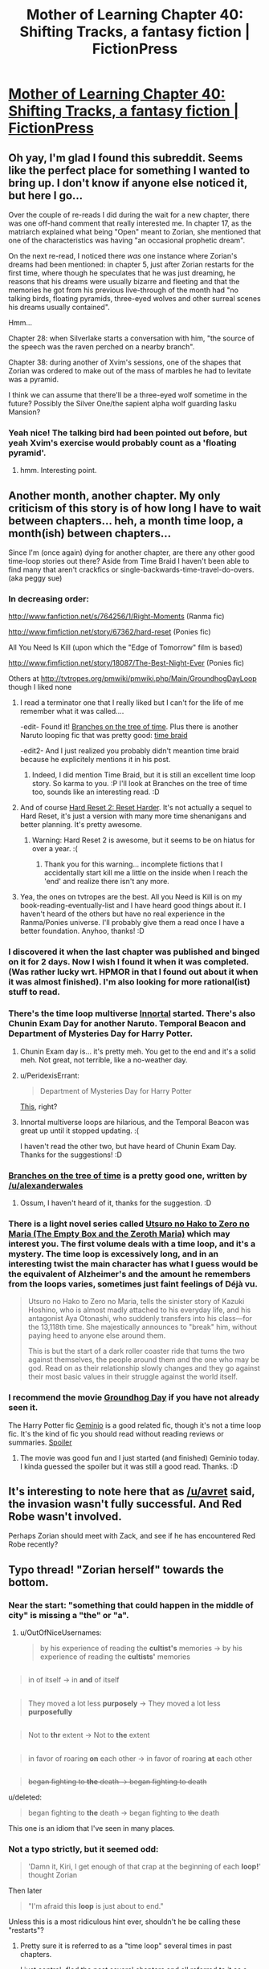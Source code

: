#+TITLE: Mother of Learning Chapter 40: Shifting Tracks, a fantasy fiction | FictionPress

* [[https://www.fictionpress.com/s/2961893/40/Mother-of-Learning][Mother of Learning Chapter 40: Shifting Tracks, a fantasy fiction | FictionPress]]
:PROPERTIES:
:Author: elevul
:Score: 87
:DateUnix: 1439750295.0
:DateShort: 2015-Aug-16
:END:

** Oh yay, I'm glad I found this subreddit. Seems like the perfect place for something I wanted to bring up. I don't know if anyone else noticed it, but here I go...

Over the couple of re-reads I did during the wait for a new chapter, there was one off-hand comment that really interested me. In chapter 17, as the matriarch explained what being "Open" meant to Zorian, she mentioned that one of the characteristics was having "an occasional prophetic dream".

On the next re-read, I noticed there /was/ one instance where Zorian's dreams had been mentioned: in chapter 5, just after Zorian restarts for the first time, where though he speculates that he was just dreaming, he reasons that his dreams were usually bizarre and fleeting and that the memories he got from his previous live-through of the month had "no talking birds, floating pyramids, three-eyed wolves and other surreal scenes his dreams usually contained".

Hmm...

Chapter 28: when Silverlake starts a conversation with him, "the source of the speech was the raven perched on a nearby branch".

Chapter 38: during another of Xvim's sessions, one of the shapes that Zorian was ordered to make out of the mass of marbles he had to levitate was a pyramid.

I think we can assume that there'll be a three-eyed wolf sometime in the future? Possibly the Silver One/the sapient alpha wolf guarding Iasku Mansion?
:PROPERTIES:
:Author: AKAAkira
:Score: 34
:DateUnix: 1439806029.0
:DateShort: 2015-Aug-17
:END:

*** Yeah nice! The talking bird had been pointed out before, but yeah Xvim's exercise would probably count as a 'floating pyramid'.
:PROPERTIES:
:Author: DooomCookie
:Score: 6
:DateUnix: 1439814504.0
:DateShort: 2015-Aug-17
:END:

**** hmm. Interesting point.
:PROPERTIES:
:Author: Ascherit
:Score: 1
:DateUnix: 1440210691.0
:DateShort: 2015-Aug-22
:END:


** Another month, another chapter. My only criticism of this story is of how long I have to wait between chapters... heh, a month time loop, a month(ish) between chapters...

Since I'm (once again) dying for another chapter, are there any other good time-loop stories out there? Aside from Time Braid I haven't been able to find many that aren't crackfics or single-backwards-time-travel-do-overs. (aka peggy sue)
:PROPERTIES:
:Author: memzak
:Score: 15
:DateUnix: 1439756782.0
:DateShort: 2015-Aug-17
:END:

*** In decreasing order:

[[http://www.fanfiction.net/s/764256/1/Right-Moments]] (Ranma fic)

[[http://www.fimfiction.net/story/67362/hard-reset]] (Ponies fic)

All You Need Is Kill (upon which the "Edge of Tomorrow" film is based)

[[http://www.fimfiction.net/story/18087/The-Best-Night-Ever]] (Ponies fic)

Others at [[http://tvtropes.org/pmwiki/pmwiki.php/Main/GroundhogDayLoop]] though I liked none
:PROPERTIES:
:Author: valeskas
:Score: 12
:DateUnix: 1439759589.0
:DateShort: 2015-Aug-17
:END:

**** I read a terminator one that I really liked but I can't for the life of me remember what it was called....

-edit- Found it! [[http://rationalfiction.io/story/branches-on-the-tree-of-time][Branches on the tree of time]]. Plus there is another Naruto looping fic that was pretty good: [[https://www.fanfiction.net/s/5193644/1/Time-Braid][time braid]]

-edit2- And I just realized you probably didn't meantion time braid because he explicitely mentions it in his post.
:PROPERTIES:
:Author: DangerouslyUnstable
:Score: 7
:DateUnix: 1439764294.0
:DateShort: 2015-Aug-17
:END:

***** Indeed, I did mention Time Braid, but it is still an excellent time loop story. So karma to you. :P I'll look at Branches on the tree of time too, sounds like an interesting read. :D
:PROPERTIES:
:Author: memzak
:Score: 1
:DateUnix: 1440866134.0
:DateShort: 2015-Aug-29
:END:


**** And of course [[http://www.fimfiction.net/story/145711/1/hard-reset-2-reset-harder/redundant-verification][Hard Reset 2: Reset Harder]]. It's not actually a sequel to Hard Reset, it's just a version with many more time shenanigans and better planning. It's pretty awesome.
:PROPERTIES:
:Author: earfluff
:Score: 3
:DateUnix: 1439843309.0
:DateShort: 2015-Aug-18
:END:

***** Warning: Hard Reset 2 is awesome, but it seems to be on hiatus for over a year. :(
:PROPERTIES:
:Author: Anderkent
:Score: 3
:DateUnix: 1440199111.0
:DateShort: 2015-Aug-22
:END:

****** Thank you for this warning... incomplete fictions that I accidentally start kill me a little on the inside when I reach the 'end' and realize there isn't any more.
:PROPERTIES:
:Author: memzak
:Score: 1
:DateUnix: 1440866182.0
:DateShort: 2015-Aug-29
:END:


**** Yea, the ones on tvtropes are the best. All you Need is Kill is on my book-reading-eventually-list and I have heard good things about it. I haven't heard of the others but have no real experience in the Ranma/Ponies universe. I'll probably give them a read once I have a better foundation. Anyhoo, thanks! :D
:PROPERTIES:
:Author: memzak
:Score: 1
:DateUnix: 1440866047.0
:DateShort: 2015-Aug-29
:END:


*** I discovered it when the last chapter was published and binged on it for 2 days. Now I wish I found it when it was completed. (Was rather lucky wrt. HPMOR in that I found out about it when it was almost finished). I'm also looking for more rational(ist) stuff to read.
:PROPERTIES:
:Author: Kyraimion
:Score: 3
:DateUnix: 1439759370.0
:DateShort: 2015-Aug-17
:END:


*** There's the time loop multiverse [[https://www.fanfiction.net/u/681915/Innortal][Innortal]] started. There's also Chunin Exam Day for another Naruto. Temporal Beacon and Department of Mysteries Day for Harry Potter.
:PROPERTIES:
:Author: literal-hitler
:Score: 2
:DateUnix: 1439760423.0
:DateShort: 2015-Aug-17
:END:

**** Chunin Exam day is... it's pretty meh. You get to the end and it's a solid meh. Not great, not terrible, like a no-weather day.
:PROPERTIES:
:Author: FuguofAnotherWorld
:Score: 5
:DateUnix: 1439763191.0
:DateShort: 2015-Aug-17
:END:


**** u/PeridexisErrant:
#+begin_quote
  Department of Mysteries Day for Harry Potter
#+end_quote

[[https://www.fanfiction.net/s/6966314/1/DOOM-Day][This]], right?
:PROPERTIES:
:Author: PeridexisErrant
:Score: 2
:DateUnix: 1439776742.0
:DateShort: 2015-Aug-17
:END:


**** Innortal multiverse loops are hilarious, and the Temporal Beacon was great up until it stopped updating. :(

I haven't read the other two, but have heard of Chunin Exam Day. Thanks for the suggestions! :D
:PROPERTIES:
:Author: memzak
:Score: 1
:DateUnix: 1440865865.0
:DateShort: 2015-Aug-29
:END:


*** [[http://rationalfiction.io/story/branches-on-the-tree-of-time][Branches on the tree of time]] is a pretty good one, written by [[/u/alexanderwales]]
:PROPERTIES:
:Author: DangerouslyUnstable
:Score: 2
:DateUnix: 1439764524.0
:DateShort: 2015-Aug-17
:END:

**** Ossum, I haven't heard of it, thanks for the suggestion. :D
:PROPERTIES:
:Author: memzak
:Score: 1
:DateUnix: 1440865892.0
:DateShort: 2015-Aug-29
:END:


*** There is a light novel series called [[http://myanimelist.net/manga/55215/Utsuro_no_Hako_to_Zero_no_Maria][Utsuro no Hako to Zero no Maria (The Empty Box and the Zeroth Maria)]] which may interest you. The first volume deals with a time loop, and it's a mystery. The time loop is excessively long, and in an interesting twist the main character has what I guess would be the equivalent of Alzheimer's and the amount he remembers from the loops varies, sometimes just faint feelings of Déjà vu.

#+begin_quote
  Utsuro no Hako to Zero no Maria, tells the sinister story of Kazuki Hoshino, who is almost madly attached to his everyday life, and his antagonist Aya Otonashi, who suddenly transfers into his class---for the 13,118th time. She majestically announces to "break" him, without paying heed to anyone else around them.

  This is but the start of a dark roller coaster ride that turns the two against themselves, the people around them and the one who may be god. Read on as their relationship slowly changes and they go against their most basic values in their struggle against the world itself.
#+end_quote
:PROPERTIES:
:Author: doug89
:Score: 2
:DateUnix: 1439771625.0
:DateShort: 2015-Aug-17
:END:


*** I recommend the movie [[https://en.wikipedia.org/wiki/Groundhog_Day_(film][Groundhog Day]] if you have not already seen it.

The Harry Potter fic [[https://www.fanfiction.net/s/7069833/1/Geminio][Geminio]] is a good related fic, though it's not a time loop fic. It's the kind of fic you should read without reading reviews or summaries. [[#s][Spoiler]]
:PROPERTIES:
:Author: blazinghand
:Score: 1
:DateUnix: 1439839041.0
:DateShort: 2015-Aug-17
:END:

**** The movie was good fun and I just started (and finished) Geminio today. I kinda guessed the spoiler but it was still a good read. Thanks. :D
:PROPERTIES:
:Author: memzak
:Score: 1
:DateUnix: 1440865948.0
:DateShort: 2015-Aug-29
:END:


** It's interesting to note here that as [[/u/avret]] said, the invasion wasn't fully successful. And Red Robe wasn't involved.

Perhaps Zorian should meet with Zack, and see if he has encountered Red Robe recently?
:PROPERTIES:
:Author: BSSolo
:Score: 7
:DateUnix: 1439752454.0
:DateShort: 2015-Aug-16
:END:


** Typo thread! "Zorian herself" towards the bottom.
:PROPERTIES:
:Author: SometimesATroll
:Score: 5
:DateUnix: 1439754940.0
:DateShort: 2015-Aug-17
:END:

*** Near the start: "something that could happen in the middle of city" is missing a "the" or "a".
:PROPERTIES:
:Author: GeeJo
:Score: 3
:DateUnix: 1439766403.0
:DateShort: 2015-Aug-17
:END:

**** u/OutOfNiceUsernames:
#+begin_quote
  by his experience of reading the *cultist's* memories → by his experience of reading the *cultists'* memories
#+end_quote

** 
   :PROPERTIES:
   :CUSTOM_ID: section
   :END:

#+begin_quote
  in of itself → in *and* of itself
#+end_quote

** 
   :PROPERTIES:
   :CUSTOM_ID: section-1
   :END:

#+begin_quote
  They moved a lot less *purposely* → They moved a lot less *purposefully*
#+end_quote

** 
   :PROPERTIES:
   :CUSTOM_ID: section-2
   :END:

#+begin_quote
  Not to *thr* extent → Not to *the* extent
#+end_quote

** 
   :PROPERTIES:
   :CUSTOM_ID: section-3
   :END:

#+begin_quote
  in favor of roaring *on* each other → in favor of roaring *at* each other
#+end_quote

** 
   :PROPERTIES:
   :CUSTOM_ID: section-4
   :END:

#+begin_quote
  +began fighting to *the* death → began fighting to death+
#+end_quote
:PROPERTIES:
:Author: OutOfNiceUsernames
:Score: 3
:DateUnix: 1439779958.0
:DateShort: 2015-Aug-17
:END:

***** u/deleted:
#+begin_quote

  #+begin_quote
    began fighting to *the* death → began fighting to +the+ death
  #+end_quote
#+end_quote

This one is an idiom that I've seen in many places.
:PROPERTIES:
:Score: 2
:DateUnix: 1439828202.0
:DateShort: 2015-Aug-17
:END:


*** Not a typo strictly, but it seemed odd:

#+begin_quote
  'Damn it, Kiri, I get enough of that crap at the beginning of each *loop!*' thought Zorian
#+end_quote

Then later

#+begin_quote
  "I'm afraid this *loop* is just about to end."
#+end_quote

Unless this is a most ridiculous hint ever, shouldn't he be calling these "restarts"?
:PROPERTIES:
:Author: Lugnut1206
:Score: 1
:DateUnix: 1439766069.0
:DateShort: 2015-Aug-17
:END:

**** Pretty sure it is referred to as a "time loop" several times in past chapters.

I just control+f'ed the past several chapters and all referred to it as a loop.

Not sure what it would be hinting.
:PROPERTIES:
:Author: SometimesATroll
:Score: 4
:DateUnix: 1439766760.0
:DateShort: 2015-Aug-17
:END:

***** I could've sworn he referred to them as restarts!
:PROPERTIES:
:Author: Lugnut1206
:Score: 1
:DateUnix: 1439775849.0
:DateShort: 2015-Aug-17
:END:

****** or reverts. It doesn't seem to matter much, same meaning and outcome.
:PROPERTIES:
:Author: Ascherit
:Score: 1
:DateUnix: 1440214516.0
:DateShort: 2015-Aug-22
:END:


**** Zorian calls them loops and Zach says restarts I think
:PROPERTIES:
:Author: JulianWyvern
:Score: 3
:DateUnix: 1439775666.0
:DateShort: 2015-Aug-17
:END:


*** urged his forced -> urged his forces
:PROPERTIES:
:Author: TimTravel
:Score: 1
:DateUnix: 1440854316.0
:DateShort: 2015-Aug-29
:END:


** So, it seems we will get time loop explanation relatively soon.

My favourite theory is a primordial prison failsafe.

The loop probably started at summer festival, because we now know that dormitories (with original Zorian inside) are not destroyed without RR interference. The loop probably goes for a short time in the host world with great time dilation for the guest world.

Zach might be the original sacrifice, and prison is configured to select it, because sacrifice restrictions filter out unsuitable heroes. His marker probably has higher privileges as well.

The endstory bossfight might get quite big.
:PROPERTIES:
:Author: valeskas
:Score: 5
:DateUnix: 1439882483.0
:DateShort: 2015-Aug-18
:END:

*** I kind of like this theory. But i think that Zorian's marker was more of an accident by the result of the failsafe. Xvim also seems linked to this. Maybe the reason he's asking all these unreasonable manipulation tasks is to weed out the time traveler and assist him/her on his quest. Surely he doesn't know who has the marker in the first place, so this is the method he uses.
:PROPERTIES:
:Author: minopoked
:Score: 2
:DateUnix: 1439990673.0
:DateShort: 2015-Aug-19
:END:


** So, Zorian was able to repel the invasion this time.

Is there anything we've already heard about cat shifters? Any piece of world building information?
:PROPERTIES:
:Author: avret
:Score: 5
:DateUnix: 1439751262.0
:DateShort: 2015-Aug-16
:END:

*** Shifters were mentioned before, chapter 29 at first:

#+begin_quote
  "Tell me," he asked. "What do you know about shifters?"

  "That they're people who have the ability to turn into animals?" Zorian tried.

  "Shifters are people with two souls," Vani said. "Long in the past, the ancestors of the shifters enacted rituals that fused their souls with the souls of their chosen animals, allowing them to take the forms of the animal in question and even access some of the abilities of said animals in their human form. It is a very old form of magic that predates the Ikosian invasion of Altazia, and I'm sad to say that most shifter tribes have lost the knowledge of the original rituals they used to create their kind. These days, they grow in numbers purely through mundane reproduction, with children of shifters inheriting their parent's dual soul. There exist, however, tribes that retain the knowledge of ritual magic and soul mechanics necessary to perform the ritual in the modern age. While the purpose of such expertise is to turn regular humans into new members of the tribe, it may very well be general enough to help you with you issue."
#+end_quote
:PROPERTIES:
:Author: Anderkent
:Score: 9
:DateUnix: 1439787292.0
:DateShort: 2015-Aug-17
:END:


** If we can correlate the appearance of red robe to what Zach does at the beginning of the loops (just vanishing or fighting his way out of his house), I think we can either cross off another speculation or answer the question of just how red-robe time travels.
:PROPERTIES:
:Author: FTL_wishes
:Score: 3
:DateUnix: 1439760077.0
:DateShort: 2015-Aug-17
:END:

*** I've been wondering if Red Robe got hit with some beasty backlash by whatever he did to those spider souls. Like how Zorian was comatose for however many loops. If so, now is the time to get shit done.
:PROPERTIES:
:Author: FuguofAnotherWorld
:Score: 5
:DateUnix: 1439763274.0
:DateShort: 2015-Aug-17
:END:

**** He caught Zorian in the loop immediately after he culled the Cyoria web, so I don't think that's the case.
:PROPERTIES:
:Author: DooomCookie
:Score: 7
:DateUnix: 1439814916.0
:DateShort: 2015-Aug-17
:END:


*** I wonder if it's possible that RR knows about Zorian already but for what ever reason won't act against him. After the soul kill incident there were two ways I can think of for RR to learn who Zorian is:

1. If Zach hung around in that loop he could go use mind magic to extract the information, because Zach learned it was Zorian at the end of the soul kill loop.
2. If he did an investigation he could have found out who was missing in that loop.

If Daimen was RR and found out he was fighting with his brother, do you think he'd leave the city alone?
:PROPERTIES:
:Author: doug89
:Score: 2
:DateUnix: 1439805428.0
:DateShort: 2015-Aug-17
:END:

**** [deleted]
:PROPERTIES:
:Score: 5
:DateUnix: 1439833258.0
:DateShort: 2015-Aug-17
:END:

***** For the first point, it would depend on the actions of Zach. When RR encountered Zorian at the beginning of the loop, he was surprised since he believed the loopers were the aranea. Even if he thought he got everything from Zach, he'd still try to interrogate him again. And don't forget, thought and memory reading is imperfect and slow, especially for deep memories. He only got the surface thoughts on the night of the soul kill.

So it would depend on whether Zach went looking for Zorian at school in that loop, or immediately went into hiding.
:PROPERTIES:
:Author: doug89
:Score: 1
:DateUnix: 1439861887.0
:DateShort: 2015-Aug-18
:END:


***** Especially since it doesn't have to be a student, as I hope you recall- It was pointed out that Red Robe would be more likely to assume that he was someone that wasn't a student, but instead just a close associate of the arachnae
:PROPERTIES:
:Author: Ascherit
:Score: 1
:DateUnix: 1440214775.0
:DateShort: 2015-Aug-22
:END:


** Yes! Thank you so much for continuing it!
:PROPERTIES:
:Author: rhaps0dy4
:Score: 2
:DateUnix: 1439754506.0
:DateShort: 2015-Aug-17
:END:


** Zorian can cast a reflexive magic missile (finally)! He almost threw one at Kyron when he was surprised.
:PROPERTIES:
:Author: DooomCookie
:Score: 2
:DateUnix: 1439815057.0
:DateShort: 2015-Aug-17
:END:

*** I think he's had that ability for a while, IIRC.
:PROPERTIES:
:Author: SpeculativeFiction
:Score: 5
:DateUnix: 1439921227.0
:DateShort: 2015-Aug-18
:END:


** Remembering how good this series is I decided to re-read it, and I was struck by the fragments of the message left behind by the matriarch in Chapter 26:

[Missing] ...mean things went awry. I know you think I had it coming by rushing into this but... [Missing] ...simple: the time loop is degrading. I can't tell how long it will be before... [Missing] ...can leave at any time. Thus, stopping him was... [Missing] ...can only ever be one winner in this game. I am truly... [Missing] ...hope it won't be necessary, but just in case I put in a map to... [Missing] ...whole other continent. I didn't think it was possible, even with the help of... [Missing]

A few key points that don't seem to be fully addressed: The matriarch clearly tells Zorian that the time loop is degrading, and his time is limited, yet it still seems like there is all the time in the world. It just seems like things could go on, without end... Additionally the one winner part seems rather important, as do other bits, yet Zorian seems to dismiss it all far too casually. (This is all just my opinion, of course.)
:PROPERTIES:
:Author: Ephemerality314
:Score: 2
:DateUnix: 1439871757.0
:DateShort: 2015-Aug-18
:END:

*** u/Cheese_Ninja:
#+begin_quote
  "The Sovereign Gate is an artifact supposedly dating back from his time," Alanic said. "Like many great rulers, Shutur-Tarana has a great many fanciful stories and grandiose claims associated with him, and this particular one claims he either made or found a doorway into another world. Having found he did not age at all while on the other side, he spent '11 lifetimes' there, learning their secrets and honing his skills. Eventually, he grew homesick and decided to go back home. Once he was back in his own world, however, he found the doors forever barred to him. He stored the Sovereign Gate in his royal vault, there to wait for a worthy successor who would repeat his feat and usher the empire in a new age with the wisdom gained from the other side. Or, well, resurrect it... since it is thoroughly dead at this point."
#+end_quote

Yeah, but even if it's degrading, if it originally lasted 11 lifetimes like in the Sovereign's Gate story, it's probably still got a good bit of energy left, even considering that it's probably doing triple duty now. (Which is just one theory about the origin of the time loop, but an interesting one.)

The part I found most interesting was the "can leave at any time. Thus, stopping him was". I'm assuming "him" is Red Robe, and that he can leave the time loop at any time, but the Matriarch might have just been referring to him leaving the city and cutting his losses if he knew he'd get interference there.

The strangest part to me is the last line, which mentions a "whole other continent" we've had almost no mention or interaction with another continent besides Zorian's parents vacationing to where his oldest brother is.
:PROPERTIES:
:Author: Cheese_Ninja
:Score: 2
:DateUnix: 1439937566.0
:DateShort: 2015-Aug-19
:END:

**** We could harvest the power of reddit to reconstruct this message :P

#+begin_quote
  [You receiving this message must] mean things went awry. I know you think I had it coming by rushing into [this but I do believe it was our best bet. My concern is] simple: the time loop is degrading. I can't tell how long it will be before [it ends. Red Robe?] can leave [the city? the loop?] at any time. Thus, stopping him was [of the greatest importance. There] can only ever be one winner in this game. I am truly [sorry?].

  I hope it won't be necessary, but just in case I put in a map to [all Bakora Gates in Cyoria, some of which can take you to a] whole other continent. I didn't think it was possible, even with the help of [?]
#+end_quote
:PROPERTIES:
:Author: Anderkent
:Score: 3
:DateUnix: 1440189090.0
:DateShort: 2015-Aug-22
:END:


** I love Baader-Meinhof. In church this morning, the priest was talking about how frequently Jesus said he was the Bread of Life in that particular chapter of John, and he mentioned that repetitio mater studiorum est. Of course, this got me thinking about Mother of Learning, and wondering when the next update would come.

I get home, I check reddit, and bam! Chapter 40. Bravo!
:PROPERTIES:
:Score: 1
:DateUnix: 1439751079.0
:DateShort: 2015-Aug-16
:END:

*** [deleted]
:PROPERTIES:
:Score: 2
:DateUnix: 1439752562.0
:DateShort: 2015-Aug-16
:END:

**** I do, but I don't actually care enough to check. It was the idlest of curiosities.
:PROPERTIES:
:Score: 2
:DateUnix: 1439752990.0
:DateShort: 2015-Aug-16
:END:


** What happened to the Lich in this loops attack?
:PROPERTIES:
:Author: tbroch
:Score: 1
:DateUnix: 1440097454.0
:DateShort: 2015-Aug-20
:END:

*** He didn't have the warnings from RR and so didn't bother coming, I'd guess.
:PROPERTIES:
:Author: Anderkent
:Score: 1
:DateUnix: 1440189149.0
:DateShort: 2015-Aug-22
:END:


** Maybe the loop won't wind down, and the only way to end it is to soul"kill" /everyone/? That might just be Red Robe's end goal, and he's trying to do it in a way that won't get the rest of the world's powers converging on him when he's half done.

Or maybe emptying the loop will just effectively end the universe. Who knows?
:PROPERTIES:
:Author: Gurkenglas
:Score: -1
:DateUnix: 1439773488.0
:DateShort: 2015-Aug-17
:END:
